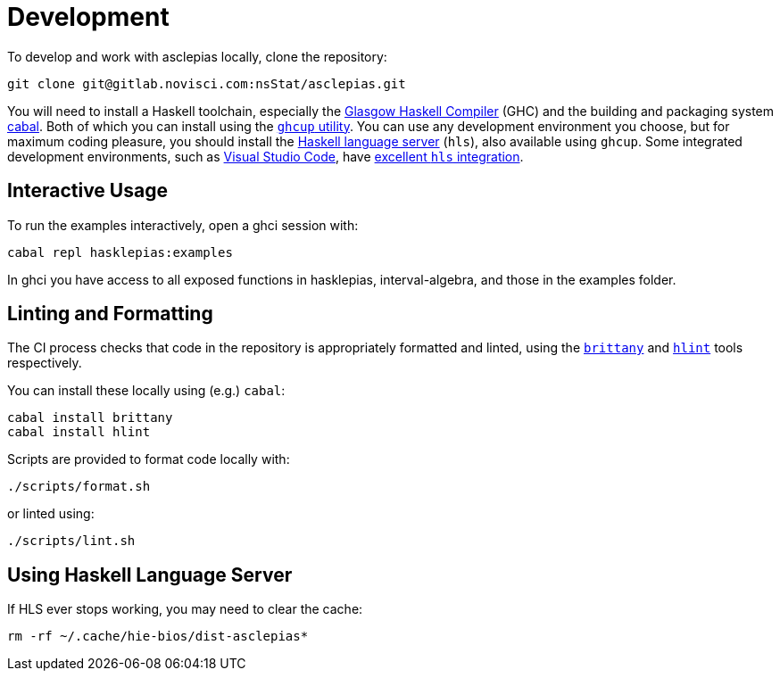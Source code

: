 = Development

To develop and work with asclepias locally, clone the repository:

----
git clone git@gitlab.novisci.com:nsStat/asclepias.git
----

You will need to install a Haskell toolchain, 
especially the 
https://www.haskell.org/ghc/[Glasgow Haskell Compiler] (GHC)
and the building and packaging system 
https://www.haskell.org/cabal[cabal]. 
Both of which you can install using the 
https://www.haskell.org/ghcup[`ghcup` utility].
You can use any development environment you choose,
but for maximum coding pleasure,
you should install the 
https://github.com/haskell/haskell-language-server[Haskell language server] (`hls`), 
also available using `ghcup`. 
Some integrated development environments, 
such as 
https://code.visualstudio.com[Visual Studio Code], 
have 
https://marketplace.visualstudio.com/items?itemName=haskell.haskell[excellent `hls` integration].

== Interactive Usage

To run the examples interactively, open a ghci session with:

[source,shell]
----
cabal repl hasklepias:examples 
----

In ghci you have access to all exposed functions in hasklepias, interval-algebra, and those in the examples folder.


== Linting and Formatting

The CI process checks that code in the repository is appropriately formatted and linted, 
using the 
https://hackage.haskell.org/package/brittany[`brittany`]
and
https://github.com/ndmitchell/hlint[`hlint`] 
tools respectively. 

You can install these locally using (e.g.) `cabal`:

[source,shell]
----
cabal install brittany
cabal install hlint
----

Scripts are provided to format code locally with:

[source,shell]
----
./scripts/format.sh
----

or linted using: 

[source,shell]
----
./scripts/lint.sh
----

== Using Haskell Language Server

If HLS ever stops working, you may need to clear the cache:

[source,shell]
----
rm -rf ~/.cache/hie-bios/dist-asclepias*
----